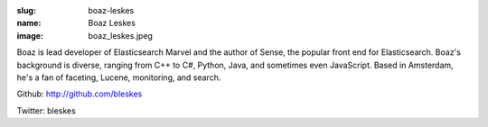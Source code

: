 :slug: boaz-leskes
:name: Boaz Leskes
:image: boaz_leskes.jpeg

Boaz is lead developer of Elasticsearch Marvel and the author of Sense, the popular front end for Elasticsearch. Boaz's background is diverse, ranging from C++ to C#, Python, Java, and sometimes even JavaScript. Based in Amsterdam, he's a fan of faceting, Lucene, monitoring, and search.

Github: http://github.com/bleskes

Twitter: bleskes
